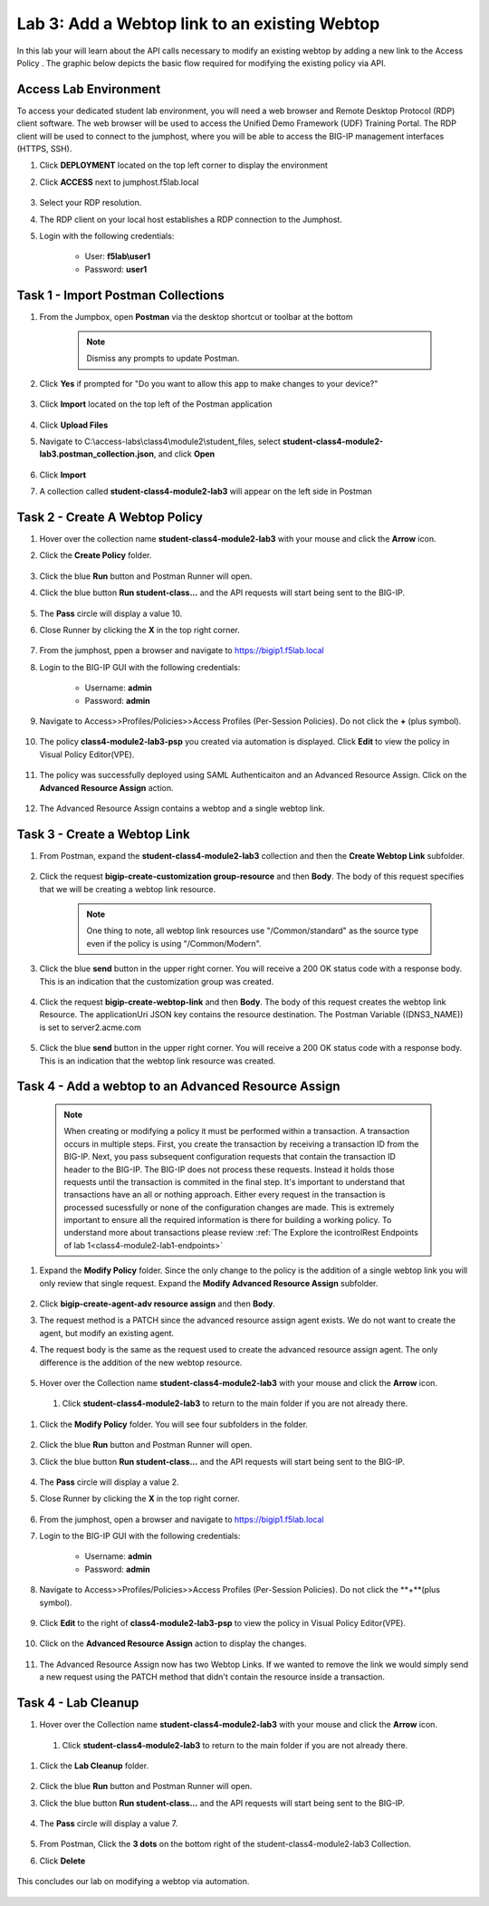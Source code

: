 Lab 3: Add a Webtop link to an existing Webtop
==============================================


In this lab your will learn about the API calls necessary to modify an existing webtop by adding a new link to the Access Policy .  The graphic below depicts the basic flow required for modifying the existing policy via API.

    |image100|

Access Lab Environment
-------------------------

To access your dedicated student lab environment, you will need a web browser and Remote Desktop Protocol (RDP) client software. The web browser will be used to access the Unified Demo Framework (UDF) Training Portal. The RDP client will be used to connect to the jumphost, where you will be able to access the BIG-IP management interfaces (HTTPS, SSH).

#. Click **DEPLOYMENT** located on the top left corner to display the environment

#. Click **ACCESS** next to jumphost.f5lab.local

    |image101|

#. Select your RDP resolution.  

#. The RDP client on your local host establishes a RDP connection to the Jumphost.

#. Login with the following credentials:

         - User: **f5lab\\user1**
         - Password: **user1**


Task 1 - Import Postman Collections
-----------------------------------------------------------------------

#. From the Jumpbox, open **Postman** via the desktop shortcut or toolbar at the bottom

    .. note::  Dismiss any prompts to update Postman.  

    |image001|

#. Click **Yes** if prompted for "Do you want to allow this app to make changes to your device?"

    |image002|

#. Click **Import** located on the top left of the Postman application

    |image003|

#.  Click **Upload Files** 

    |image004|

#. Navigate to C:\\access-labs\\class4\\module2\\student_files, select **student-class4-module2-lab3.postman_collection.json**, and click **Open**

    |image005|

#.  Click **Import**

    |image006|

#. A collection called **student-class4-module2-lab3** will appear on the left side in Postman


Task 2 - Create A Webtop Policy
-----------------------------------------------------------------------

#.  Hover over the collection name **student-class4-module2-lab3** with your mouse and click the **Arrow** icon.

    |image007|

#. Click the **Create Policy** folder. 

    |image008|

#.  Click the blue **Run** button and Postman Runner will open.

    |image009|

#. Click the blue button **Run student-class...** and the API requests will start being sent to the BIG-IP.

    |image010|

#. The **Pass** circle will display a value 10.
#. Close Runner by clicking the **X** in the top right corner.     
    
    |image011|

#. From the jumphost, ppen a browser and navigate to https://bigip1.f5lab.local

#. Login to the BIG-IP GUI with the following credentials:
        
        - Username: **admin**
        - Password: **admin**

#. Navigate to Access>>Profiles/Policies>>Access Profiles (Per-Session Policies).  Do not click the **+** (plus symbol).

    |image012|

#. The policy **class4-module2-lab3-psp** you created via automation is displayed.  Click **Edit** to view the policy in Visual Policy Editor(VPE).

    |image013|

#. The policy was successfully deployed using SAML Authenticaiton and an Advanced Resource Assign. Click on the **Advanced Resource Assign** action.

    |image014|

#. The Advanced Resource Assign contains a webtop and a single webtop link.  

    |image015|


Task 3 - Create a Webtop Link 
-----------------------------------------------------------------------

#. From Postman, expand the **student-class4-module2-lab3** collection and then the **Create Webtop Link** subfolder. 

    |image016|

#. Click the request **bigip-create-customization group-resource** and then **Body**.  The body of this request specifies that we will be creating a webtop link resource.  

    .. note:: One thing to note, all webtop link resources use "/Common/standard" as the source type even if the policy is using "/Common/Modern".
    
    |image017|

#. Click the blue **send** button in the upper right corner.  You will receive a 200 OK status code with a response body.  This is an indication that the customization group was created.

    |image018|

#. Click the request **bigip-create-webtop-link** and then **Body**.  The body of this request creates the webtop link Resource.  The applicationUri JSON key contains the resource destination.  The Postman Variable ((DNS3_NAME)) is set to server2.acme.com   

    |image019|

#. Click the blue **send** button in the upper right corner.  You will receive a 200 OK status code with a response body.  This is an indication that the webtop link resource was created.

    |image020|

Task 4 - Add a webtop to an Advanced Resource Assign
-----------------------------------------------------------------------

    .. note::  When creating or modifying a policy it must be performed within a transaction.  A transaction occurs in multiple steps.  First, you create the transaction by receiving a transaction ID from the BIG-IP.  Next, you pass subsequent configuration requests that contain the transaction ID header to the BIG-IP.  The BIG-IP does not process these requests.  Instead it holds those requests until the transaction is commited in the final step.  It's important to understand that transactions have an all or nothing approach.  Either every request in the transaction is processed sucessfully or none of the configuration changes are made.  This is extremely important to ensure all the required information is there for building a working policy. To understand more about transactions please review :ref:`The Explore the icontrolRest Endpoints of lab 1<class4-module2-lab1-endpoints>` 

 

#. Expand the **Modify Policy** folder.  Since the only change to the policy is the addition of a single webtop link you will only review that single request. Expand the **Modify Advanced Resource Assign** subfolder. 

    |image021|

#.  Click **bigip-create-agent-adv resource assign** and then **Body**.

#.  The request method is a PATCH since the advanced resource assign agent exists.  We do not want to create the agent, but modify an existing agent.

#. The request body is the same as the request used to create the advanced resource assign agent.  The only difference is the addition of the new webtop resource.

    |image022|

#.  Hover over the Collection name **student-class4-module2-lab3** with your mouse and click the **Arrow** icon.

    |image023|

 #. Click **student-class4-module2-lab3** to return to the main folder if you are not already there.

    |image033|

#. Click the **Modify Policy** folder. You will see four subfolders in the folder.

    |image024|

#.  Click the blue **Run** button and Postman Runner will open.

    |image025|

#. Click the blue button **Run student-class...** and the API requests will start being sent to the BIG-IP.

    |image026|

#. The **Pass** circle will display a value 2. 
#. Close Runner by clicking the **X** in the top right corner.  

    |image027|

#. From the jumphost, open a browser and navigate to https://bigip1.f5lab.local

#. Login to the BIG-IP GUI with the following credentials:
       
        - Username: **admin**
        - Password: **admin**

#. Navigate to Access>>Profiles/Policies>>Access Profiles (Per-Session Policies).  Do not click the **+**(plus symbol).

    |image012|

#. Click **Edit**  to the right of **class4-module2-lab3-psp** to view the policy in Visual Policy Editor(VPE).

    |image013|

#. Click on the **Advanced Resource Assign** action to display the changes.

    |image014|

#.  The Advanced Resource Assign now has two Webtop Links.  If we wanted to remove the link we would simply send a new request using the PATCH method that didn't contain the resource inside a transaction.

    |image028|


Task 4 - Lab Cleanup
------------------------

#.  Hover over the Collection name **student-class4-module2-lab3** with your mouse and click the **Arrow** icon.

    |image023|

 #. Click **student-class4-module2-lab3** to return to the main folder if you are not already there.

    |image034|


#. Click the **Lab Cleanup** folder. 

    |image029|

#.  Click the blue **Run** button and Postman Runner will open.

    |image030|

#. Click the blue button **Run student-class...** and the API requests will start being sent to the BIG-IP.

    |image031|

#. The **Pass** circle will display a value 7.   
    
    |image032|

#. From Postman, Click the **3 dots** on the bottom right of the student-class4-module2-lab3 Collection.

#. Click **Delete**

    |image035|

This concludes our lab on modifying a webtop via automation.


   |image000|



.. |image000| image:: media/lab03/000.png
.. |image001| image:: media/lab03/001.png
.. |image002| image:: media/lab03/002.png
.. |image003| image:: media/lab03/003.png
.. |image004| image:: media/lab03/004.png
.. |image005| image:: media/lab03/005.png
.. |image006| image:: media/lab03/006.png
.. |image007| image:: media/lab03/007.png
.. |image008| image:: media/lab03/008.png
.. |image009| image:: media/lab03/009.png
.. |image010| image:: media/lab03/010.png
.. |image011| image:: media/lab03/011.png
.. |image012| image:: media/lab03/012.png
.. |image013| image:: media/lab03/013.png
.. |image014| image:: media/lab03/014.png
.. |image015| image:: media/lab03/015.png
.. |image016| image:: media/lab03/016.png
.. |image017| image:: media/lab03/017.png
.. |image018| image:: media/lab03/018.png
.. |image019| image:: media/lab03/019.png
.. |image020| image:: media/lab03/020.png
.. |image021| image:: media/lab03/021.png
.. |image022| image:: media/lab03/022.png
.. |image023| image:: media/lab03/023.png
.. |image024| image:: media/lab03/024.png
.. |image025| image:: media/lab03/025.png
.. |image026| image:: media/lab03/026.png
.. |image027| image:: media/lab03/027.png
.. |image028| image:: media/lab03/028.png
.. |image029| image:: media/lab03/029.png
.. |image030| image:: media/lab03/030.png
.. |image031| image:: media/lab03/031.png
.. |image032| image:: media/lab03/032.png
.. |image033| image:: media/lab03/033.png
.. |image034| image:: media/lab03/034.png
.. |image035| image:: media/lab03/035.png
.. |image100| image:: media/lab03/100.png
.. |image101| image:: media/lab03/101.png

